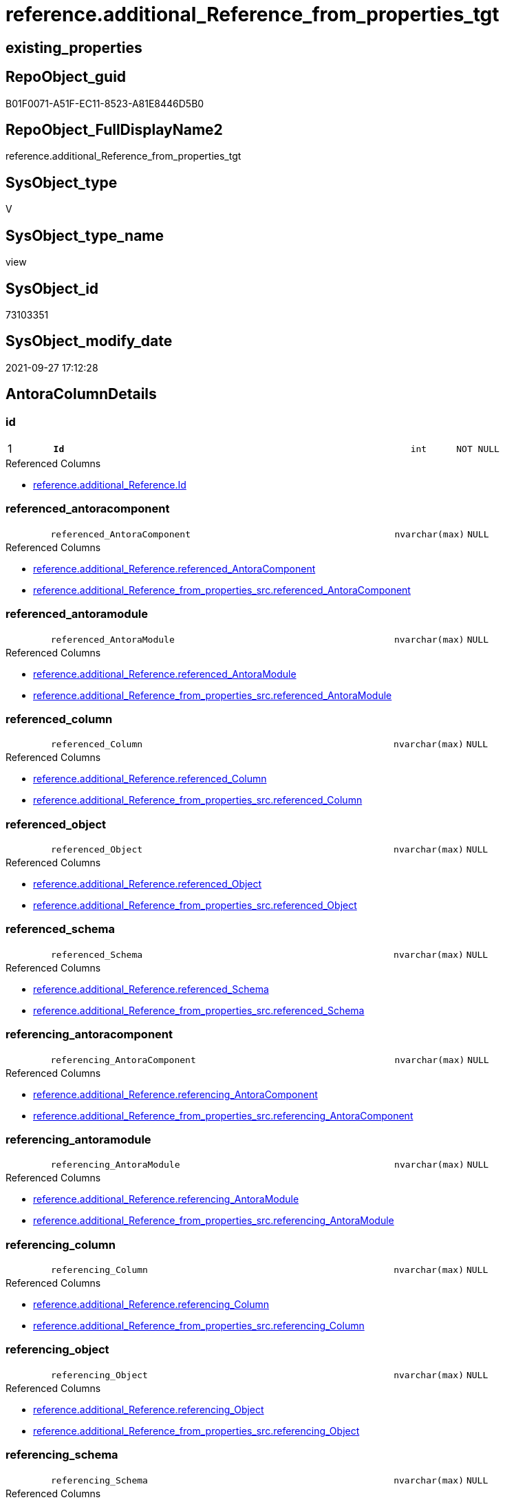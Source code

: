 // tag::HeaderFullDisplayName[]
= reference.additional_Reference_from_properties_tgt
// end::HeaderFullDisplayName[]

== existing_properties

// tag::existing_properties[]
:ExistsProperty--antorareferencedlist:
:ExistsProperty--antorareferencinglist:
:ExistsProperty--has_history:
:ExistsProperty--has_history_columns:
:ExistsProperty--is_persistence:
:ExistsProperty--is_persistence_check_duplicate_per_pk:
:ExistsProperty--is_persistence_check_for_empty_source:
:ExistsProperty--is_persistence_delete_changed:
:ExistsProperty--is_persistence_delete_missing:
:ExistsProperty--is_persistence_insert:
:ExistsProperty--is_persistence_truncate:
:ExistsProperty--is_persistence_update_changed:
:ExistsProperty--is_repo_managed:
:ExistsProperty--is_ssas:
:ExistsProperty--persistence_source_repoobject_fullname:
:ExistsProperty--persistence_source_repoobject_fullname2:
:ExistsProperty--persistence_source_repoobject_guid:
:ExistsProperty--persistence_source_repoobject_xref:
:ExistsProperty--pk_index_guid:
:ExistsProperty--pk_indexpatterncolumndatatype:
:ExistsProperty--pk_indexpatterncolumnname:
:ExistsProperty--referencedobjectlist:
:ExistsProperty--usp_persistence_repoobject_guid:
:ExistsProperty--sql_modules_definition:
:ExistsProperty--FK:
:ExistsProperty--AntoraIndexList:
:ExistsProperty--Columns:
// end::existing_properties[]

== RepoObject_guid

// tag::RepoObject_guid[]
B01F0071-A51F-EC11-8523-A81E8446D5B0
// end::RepoObject_guid[]

== RepoObject_FullDisplayName2

// tag::RepoObject_FullDisplayName2[]
reference.additional_Reference_from_properties_tgt
// end::RepoObject_FullDisplayName2[]

== SysObject_type

// tag::SysObject_type[]
V 
// end::SysObject_type[]

== SysObject_type_name

// tag::SysObject_type_name[]
view
// end::SysObject_type_name[]

== SysObject_id

// tag::SysObject_id[]
73103351
// end::SysObject_id[]

== SysObject_modify_date

// tag::SysObject_modify_date[]
2021-09-27 17:12:28
// end::SysObject_modify_date[]

== AntoraColumnDetails

// tag::AntoraColumnDetails[]
[#column-id]
=== id

[cols="d,8m,m,m,m,d"]
|===
|1
|*Id*
|int
|NOT NULL
|
|
|===

.Referenced Columns
--
* xref:reference.additional_reference.adoc#column-id[+reference.additional_Reference.Id+]
--


[#column-referenced_antoracomponent]
=== referenced_antoracomponent

[cols="d,8m,m,m,m,d"]
|===
|
|referenced_AntoraComponent
|nvarchar(max)
|NULL
|
|
|===

.Referenced Columns
--
* xref:reference.additional_reference.adoc#column-referenced_antoracomponent[+reference.additional_Reference.referenced_AntoraComponent+]
* xref:reference.additional_reference_from_properties_src.adoc#column-referenced_antoracomponent[+reference.additional_Reference_from_properties_src.referenced_AntoraComponent+]
--


[#column-referenced_antoramodule]
=== referenced_antoramodule

[cols="d,8m,m,m,m,d"]
|===
|
|referenced_AntoraModule
|nvarchar(max)
|NULL
|
|
|===

.Referenced Columns
--
* xref:reference.additional_reference.adoc#column-referenced_antoramodule[+reference.additional_Reference.referenced_AntoraModule+]
* xref:reference.additional_reference_from_properties_src.adoc#column-referenced_antoramodule[+reference.additional_Reference_from_properties_src.referenced_AntoraModule+]
--


[#column-referenced_column]
=== referenced_column

[cols="d,8m,m,m,m,d"]
|===
|
|referenced_Column
|nvarchar(max)
|NULL
|
|
|===

.Referenced Columns
--
* xref:reference.additional_reference.adoc#column-referenced_column[+reference.additional_Reference.referenced_Column+]
* xref:reference.additional_reference_from_properties_src.adoc#column-referenced_column[+reference.additional_Reference_from_properties_src.referenced_Column+]
--


[#column-referenced_object]
=== referenced_object

[cols="d,8m,m,m,m,d"]
|===
|
|referenced_Object
|nvarchar(max)
|NULL
|
|
|===

.Referenced Columns
--
* xref:reference.additional_reference.adoc#column-referenced_object[+reference.additional_Reference.referenced_Object+]
* xref:reference.additional_reference_from_properties_src.adoc#column-referenced_object[+reference.additional_Reference_from_properties_src.referenced_Object+]
--


[#column-referenced_schema]
=== referenced_schema

[cols="d,8m,m,m,m,d"]
|===
|
|referenced_Schema
|nvarchar(max)
|NULL
|
|
|===

.Referenced Columns
--
* xref:reference.additional_reference.adoc#column-referenced_schema[+reference.additional_Reference.referenced_Schema+]
* xref:reference.additional_reference_from_properties_src.adoc#column-referenced_schema[+reference.additional_Reference_from_properties_src.referenced_Schema+]
--


[#column-referencing_antoracomponent]
=== referencing_antoracomponent

[cols="d,8m,m,m,m,d"]
|===
|
|referencing_AntoraComponent
|nvarchar(max)
|NULL
|
|
|===

.Referenced Columns
--
* xref:reference.additional_reference.adoc#column-referencing_antoracomponent[+reference.additional_Reference.referencing_AntoraComponent+]
* xref:reference.additional_reference_from_properties_src.adoc#column-referencing_antoracomponent[+reference.additional_Reference_from_properties_src.referencing_AntoraComponent+]
--


[#column-referencing_antoramodule]
=== referencing_antoramodule

[cols="d,8m,m,m,m,d"]
|===
|
|referencing_AntoraModule
|nvarchar(max)
|NULL
|
|
|===

.Referenced Columns
--
* xref:reference.additional_reference.adoc#column-referencing_antoramodule[+reference.additional_Reference.referencing_AntoraModule+]
* xref:reference.additional_reference_from_properties_src.adoc#column-referencing_antoramodule[+reference.additional_Reference_from_properties_src.referencing_AntoraModule+]
--


[#column-referencing_column]
=== referencing_column

[cols="d,8m,m,m,m,d"]
|===
|
|referencing_Column
|nvarchar(max)
|NULL
|
|
|===

.Referenced Columns
--
* xref:reference.additional_reference.adoc#column-referencing_column[+reference.additional_Reference.referencing_Column+]
* xref:reference.additional_reference_from_properties_src.adoc#column-referencing_column[+reference.additional_Reference_from_properties_src.referencing_Column+]
--


[#column-referencing_object]
=== referencing_object

[cols="d,8m,m,m,m,d"]
|===
|
|referencing_Object
|nvarchar(max)
|NULL
|
|
|===

.Referenced Columns
--
* xref:reference.additional_reference.adoc#column-referencing_object[+reference.additional_Reference.referencing_Object+]
* xref:reference.additional_reference_from_properties_src.adoc#column-referencing_object[+reference.additional_Reference_from_properties_src.referencing_Object+]
--


[#column-referencing_schema]
=== referencing_schema

[cols="d,8m,m,m,m,d"]
|===
|
|referencing_Schema
|nvarchar(max)
|NULL
|
|
|===

.Referenced Columns
--
* xref:reference.additional_reference.adoc#column-referencing_schema[+reference.additional_Reference.referencing_Schema+]
* xref:reference.additional_reference_from_properties_src.adoc#column-referencing_schema[+reference.additional_Reference_from_properties_src.referencing_Schema+]
--


[#column-tik]
=== tik

[cols="d,8m,m,m,m,d"]
|===
|
|tik
|nvarchar(1311)
|NOT NULL
|
|
|===

.Description
--
(concat(N'',[referenced_AntoraComponent],'|~|',[referenced_AntoraModule],'|~|',[referenced_Schema],'|~|',[referenced_Object],'|~|',[referenced_Column],'|~|',[referencing_AntoraComponent],'|~|',[referencing_AntoraModule],'|~|',[referencing_Schema],'|~|',[referencing_Object],'|~|',[referencing_Column],'|~|'))
--
{empty} +

.Referenced Columns
--
* xref:reference.additional_reference.adoc#column-tik[+reference.additional_Reference.tik+]
--


[#column-tik_hash]
=== tik_hash

[cols="d,8m,m,m,m,d"]
|===
|
|tik_hash
|binary(16)
|NULL
|
|
|===

.Description
--
(CONVERT([binary](16),hashbytes('MD5',lower(concat(N'',[referenced_AntoraComponent],'|~|',[referenced_AntoraModule],'|~|',[referenced_Schema],'|~|',[referenced_Object],'|~|',[referenced_Column],'|~|',[referencing_AntoraComponent],'|~|',[referencing_AntoraModule],'|~|',[referencing_Schema],'|~|',[referencing_Object],'|~|',[referencing_Column],'|~|')))))
--
{empty} +

.Referenced Columns
--
* xref:reference.additional_reference.adoc#column-tik_hash[+reference.additional_Reference.tik_hash+]
--


// end::AntoraColumnDetails[]

== AntoraMeasureDetails

// tag::AntoraMeasureDetails[]

// end::AntoraMeasureDetails[]

== AntoraPkColumnTableRows

// tag::AntoraPkColumnTableRows[]
|1
|*<<column-id>>*
|int
|NOT NULL
|
|













// end::AntoraPkColumnTableRows[]

== AntoraNonPkColumnTableRows

// tag::AntoraNonPkColumnTableRows[]

|
|<<column-referenced_antoracomponent>>
|nvarchar(max)
|NULL
|
|

|
|<<column-referenced_antoramodule>>
|nvarchar(max)
|NULL
|
|

|
|<<column-referenced_column>>
|nvarchar(max)
|NULL
|
|

|
|<<column-referenced_object>>
|nvarchar(max)
|NULL
|
|

|
|<<column-referenced_schema>>
|nvarchar(max)
|NULL
|
|

|
|<<column-referencing_antoracomponent>>
|nvarchar(max)
|NULL
|
|

|
|<<column-referencing_antoramodule>>
|nvarchar(max)
|NULL
|
|

|
|<<column-referencing_column>>
|nvarchar(max)
|NULL
|
|

|
|<<column-referencing_object>>
|nvarchar(max)
|NULL
|
|

|
|<<column-referencing_schema>>
|nvarchar(max)
|NULL
|
|

|
|<<column-tik>>
|nvarchar(1311)
|NOT NULL
|
|

|
|<<column-tik_hash>>
|binary(16)
|NULL
|
|

// end::AntoraNonPkColumnTableRows[]

== AntoraIndexList

// tag::AntoraIndexList[]

[#index-pk_additional_reference_from_properties_tgt]
=== pk_additional_reference_from_properties_tgt

* IndexSemanticGroup: xref:other/indexsemanticgroup.adoc#openingbracketnoblankgroupclosingbracket[no_group]
+
--
* <<column-Id>>; int
--
* PK, Unique, Real: 1, 1, 0


[#index-uk_additional_reference_from_properties_tgt2x_2]
=== uk_additional_reference_from_properties_tgt++__++2

* IndexSemanticGroup: xref:other/indexsemanticgroup.adoc#openingbracketnoblankgroupclosingbracket[no_group]
+
--
* <<column-tik_hash>>; binary(16)
--
* PK, Unique, Real: 0, 1, 0


[#index-uk_additional_reference_from_properties_tgt2x_3]
=== uk_additional_reference_from_properties_tgt++__++3

* IndexSemanticGroup: xref:other/indexsemanticgroup.adoc#openingbracketnoblankgroupclosingbracket[no_group]
+
--
* <<column-referenced_AntoraComponent>>; nvarchar(max)
* <<column-referenced_AntoraModule>>; nvarchar(max)
* <<column-referenced_Schema>>; nvarchar(max)
* <<column-referenced_Object>>; nvarchar(max)
* <<column-referenced_Column>>; nvarchar(max)
* <<column-referencing_AntoraComponent>>; nvarchar(max)
* <<column-referencing_AntoraModule>>; nvarchar(max)
* <<column-referencing_Schema>>; nvarchar(max)
* <<column-referencing_Object>>; nvarchar(max)
* <<column-referencing_Column>>; nvarchar(max)
--
* PK, Unique, Real: 0, 1, 0

// end::AntoraIndexList[]

== AntoraParameterList

// tag::AntoraParameterList[]

// end::AntoraParameterList[]

== Other tags

source: property.RepoObjectProperty_cross As rop_cross


=== additional_reference_csv

// tag::additional_reference_csv[]

// end::additional_reference_csv[]


=== AdocUspSteps

// tag::adocuspsteps[]

// end::adocuspsteps[]


=== AntoraReferencedList

// tag::antorareferencedlist[]
* xref:reference.additional_reference.adoc[]
* xref:reference.additional_reference_from_properties_src.adoc[]
// end::antorareferencedlist[]


=== AntoraReferencingList

// tag::antorareferencinglist[]
* xref:reference.additional_reference.adoc[]
* xref:reference.usp_persist_additional_reference_from_properties_tgt.adoc[]
// end::antorareferencinglist[]


=== Description

// tag::description[]

// end::description[]


=== exampleUsage

// tag::exampleusage[]

// end::exampleusage[]


=== exampleUsage_2

// tag::exampleusage_2[]

// end::exampleusage_2[]


=== exampleUsage_3

// tag::exampleusage_3[]

// end::exampleusage_3[]


=== exampleUsage_4

// tag::exampleusage_4[]

// end::exampleusage_4[]


=== exampleUsage_5

// tag::exampleusage_5[]

// end::exampleusage_5[]


=== exampleWrong_Usage

// tag::examplewrong_usage[]

// end::examplewrong_usage[]


=== has_execution_plan_issue

// tag::has_execution_plan_issue[]

// end::has_execution_plan_issue[]


=== has_get_referenced_issue

// tag::has_get_referenced_issue[]

// end::has_get_referenced_issue[]


=== has_history

// tag::has_history[]
0
// end::has_history[]


=== has_history_columns

// tag::has_history_columns[]
0
// end::has_history_columns[]


=== InheritanceType

// tag::inheritancetype[]

// end::inheritancetype[]


=== is_persistence

// tag::is_persistence[]
1
// end::is_persistence[]


=== is_persistence_check_duplicate_per_pk

// tag::is_persistence_check_duplicate_per_pk[]
0
// end::is_persistence_check_duplicate_per_pk[]


=== is_persistence_check_for_empty_source

// tag::is_persistence_check_for_empty_source[]
0
// end::is_persistence_check_for_empty_source[]


=== is_persistence_delete_changed

// tag::is_persistence_delete_changed[]
0
// end::is_persistence_delete_changed[]


=== is_persistence_delete_missing

// tag::is_persistence_delete_missing[]
0
// end::is_persistence_delete_missing[]


=== is_persistence_insert

// tag::is_persistence_insert[]
1
// end::is_persistence_insert[]


=== is_persistence_truncate

// tag::is_persistence_truncate[]
0
// end::is_persistence_truncate[]


=== is_persistence_update_changed

// tag::is_persistence_update_changed[]
0
// end::is_persistence_update_changed[]


=== is_repo_managed

// tag::is_repo_managed[]
1
// end::is_repo_managed[]


=== is_ssas

// tag::is_ssas[]
0
// end::is_ssas[]


=== microsoft_database_tools_support

// tag::microsoft_database_tools_support[]

// end::microsoft_database_tools_support[]


=== MS_Description

// tag::ms_description[]

// end::ms_description[]


=== persistence_source_RepoObject_fullname

// tag::persistence_source_repoobject_fullname[]
[reference].[additional_Reference_from_properties_src]
// end::persistence_source_repoobject_fullname[]


=== persistence_source_RepoObject_fullname2

// tag::persistence_source_repoobject_fullname2[]
reference.additional_Reference_from_properties_src
// end::persistence_source_repoobject_fullname2[]


=== persistence_source_RepoObject_guid

// tag::persistence_source_repoobject_guid[]
48EFD408-A51F-EC11-8523-A81E8446D5B0
// end::persistence_source_repoobject_guid[]


=== persistence_source_RepoObject_xref

// tag::persistence_source_repoobject_xref[]
xref:reference.additional_reference_from_properties_src.adoc[]
// end::persistence_source_repoobject_xref[]


=== pk_index_guid

// tag::pk_index_guid[]
030AAE15-A61F-EC11-8523-A81E8446D5B0
// end::pk_index_guid[]


=== pk_IndexPatternColumnDatatype

// tag::pk_indexpatterncolumndatatype[]
int
// end::pk_indexpatterncolumndatatype[]


=== pk_IndexPatternColumnName

// tag::pk_indexpatterncolumnname[]
Id
// end::pk_indexpatterncolumnname[]


=== pk_IndexSemanticGroup

// tag::pk_indexsemanticgroup[]

// end::pk_indexsemanticgroup[]


=== ReferencedObjectList

// tag::referencedobjectlist[]
* [reference].[additional_Reference]
* [reference].[additional_Reference_from_properties_src]
// end::referencedobjectlist[]


=== usp_persistence_RepoObject_guid

// tag::usp_persistence_repoobject_guid[]
139B8731-B21F-EC11-8523-A81E8446D5B0
// end::usp_persistence_repoobject_guid[]


=== UspExamples

// tag::uspexamples[]

// end::uspexamples[]


=== uspgenerator_usp_id

// tag::uspgenerator_usp_id[]

// end::uspgenerator_usp_id[]


=== UspParameters

// tag::uspparameters[]

// end::uspparameters[]

== Boolean Attributes

source: property.RepoObjectProperty WHERE property_int = 1

// tag::boolean_attributes[]
:is_persistence:
:is_persistence_insert:
:is_repo_managed:

// end::boolean_attributes[]

== sql_modules_definition

// tag::sql_modules_definition[]
[%collapsible]
=======
[source,sql]
----
Create View reference.additional_Reference_from_properties_tgt
As
Select
    referenced_AntoraComponent
  , referenced_AntoraModule
  , referenced_Schema
  , referenced_Object
  , referenced_Column
  , referencing_AntoraComponent
  , referencing_AntoraModule
  , referencing_Schema
  , referencing_Object
  , referencing_Column
  , Id
  , tik
  , tik_hash
From
    reference.additional_Reference
----
=======
// end::sql_modules_definition[]


